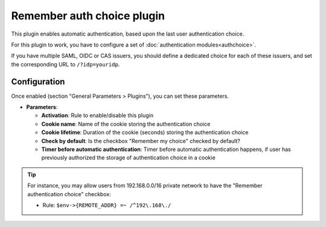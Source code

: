 Remember auth choice plugin
===========================

This plugin enables automatic authentication, based upon the last user authentication choice.

For this plugin to work, you have to configure a set of :doc:`authentication modules<authchoice>`.

If you have multiple SAML, OIDC or CAS issuers, you should define a dedicated choice for each of these issuers, and set the corresponding URL to ``/?idp=youridp``.

Configuration
-------------

Once enabled (section "General Parameters > Plugins"), you can set these parameters.

-  **Parameters**:

   -  **Activation**: Rule to enable/disable this plugin
   -  **Cookie name**: Name of the cookie storing the authentication choice
   -  **Cookie lifetime**: Duration of the cookie (seconds) storing the authentication choice
   -  **Check by default**: Is the checkbox "Remember my choice" checked by default?
   -  **Timer before automatic authentication**: Timer before automatic authentication happens, if user has previously authorized the storage of authentication choice in a cookie

.. tip::

    For instance, you may allow users from 192.168.0.0/16 private network to have the "Remember authentication choice" checkbox:
    
    - Rule: ``$env->{REMOTE_ADDR} =~ /^192\.168\./``
